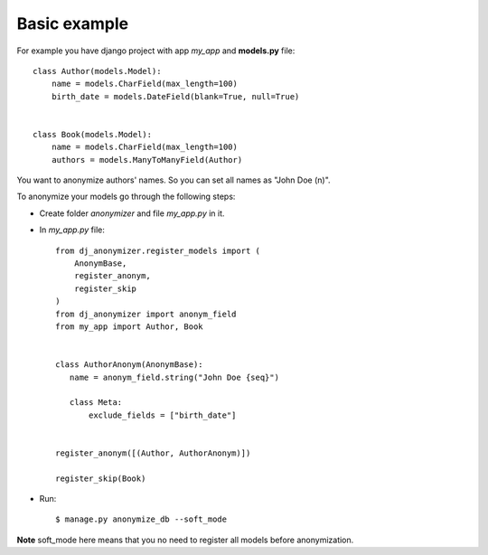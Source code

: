 Basic example
=============

For example you have django project with app `my_app` and **models.py** file::

    class Author(models.Model):
        name = models.CharField(max_length=100)
        birth_date = models.DateField(blank=True, null=True)


    class Book(models.Model):
        name = models.CharField(max_length=100)
        authors = models.ManyToManyField(Author)

You want to anonymize authors' names.
So you can set all names as "John Doe (n)".

To anonymize your models go through the following steps:

* Create folder `anonymizer` and file `my_app.py` in it.
* In `my_app.py` file::

    from dj_anonymizer.register_models import (
        AnonymBase,
        register_anonym,
        register_skip
    )
    from dj_anonymizer import anonym_field
    from my_app import Author, Book


    class AuthorAnonym(AnonymBase):
       name = anonym_field.string("John Doe {seq}")

       class Meta:
           exclude_fields = ["birth_date"]


    register_anonym([(Author, AuthorAnonym)])

    register_skip(Book)

* Run::

    $ manage.py anonymize_db --soft_mode

**Note** soft_mode here means that you no need to register all models before anonymization.
